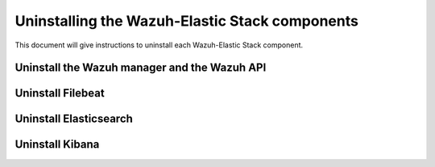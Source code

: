 .. Copyright (C) 2020 Wazuh, Inc.

.. _user_manual_uninstall:

Uninstalling the Wazuh-Elastic Stack components
===============================================

This document will give instructions to uninstall each Wazuh-Elastic Stack component. 

Uninstall the Wazuh manager and the Wazuh API
---------------------------------------------

.. tabs::


  .. group-tab:: Yum


    .. include:: ../_templates/installations/wazuh/yum/uninstall_wazuh_manager_api.rst



  .. group-tab:: APT


    .. include:: ../_templates/installations/wazuh/deb/uninstall_wazuh_manager_api.rst



Uninstall Filebeat
---------------------



.. tabs::


  .. group-tab:: Yum


    .. include:: ../_templates/installations/elastic/yum/uninstall_filebeat.rst



  .. group-tab:: APT


    .. include:: ../_templates/installations/elastic/deb/uninstall_filebeat.rst



Uninstall Elasticsearch
-----------------------


.. tabs::


  .. group-tab:: Yum


    .. include:: ../_templates/installations/elastic/yum/uninstall_elasticsearch.rst



  .. group-tab:: APT


    .. include:: ../_templates/installations/elastic/deb/uninstall_elasticsearch.rst



Uninstall Kibana
----------------

.. tabs::


  .. group-tab:: Yum


    .. include:: ../_templates/installations/elastic/yum/uninstall_kibana.rst



  .. group-tab:: APT


    .. include:: ../_templates/installations/elastic/deb/uninstall_kibana.rst
